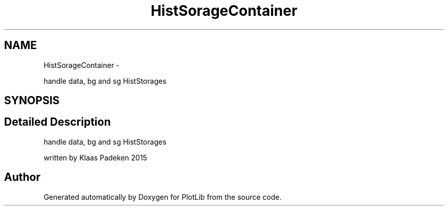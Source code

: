 .TH "HistSorageContainer" 3 "Thu Apr 30 2015" "PlotLib" \" -*- nroff -*-
.ad l
.nh
.SH NAME
HistSorageContainer \- 
.PP
handle data, bg and sg HistStorages  

.SH SYNOPSIS
.br
.PP
.SH "Detailed Description"
.PP 
handle data, bg and sg HistStorages 

written by Klaas Padeken 2015 

.SH "Author"
.PP 
Generated automatically by Doxygen for PlotLib from the source code\&.
